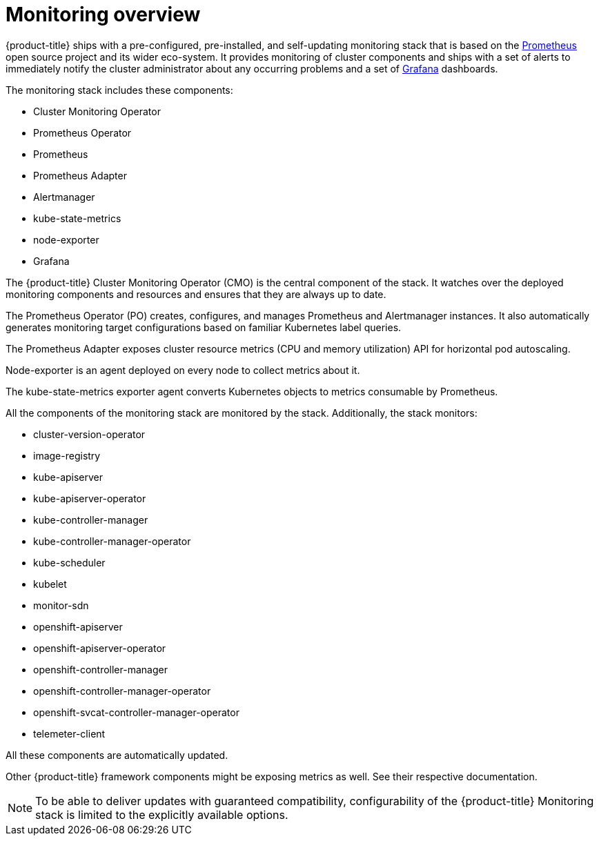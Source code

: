 // Module included in the following assemblies:
//
// * monitoring/monitoring.adoc

[id="monitoring-overview_{context}"]
= Monitoring overview

[role="_abstract"]
{product-title} ships with a pre-configured, pre-installed, and self-updating monitoring stack that is based on the link:https://prometheus.io/[Prometheus] open source project and its wider eco-system. It provides monitoring of cluster components and ships with a set of alerts to immediately notify the cluster administrator about any occurring problems and a set of link:https://grafana.com/[Grafana] dashboards.

The monitoring stack includes these components:

* Cluster Monitoring Operator
* Prometheus Operator
* Prometheus
* Prometheus Adapter
* Alertmanager
* kube-state-metrics
* node-exporter
* Grafana

The {product-title} Cluster Monitoring Operator (CMO) is the central component of the stack. It watches over the deployed monitoring components and resources and ensures that they are always up to date.

The Prometheus Operator (PO) creates, configures, and manages Prometheus and Alertmanager instances. It also automatically generates monitoring target configurations based on familiar Kubernetes label queries.

The Prometheus Adapter exposes cluster resource metrics (CPU and memory utilization) API for horizontal pod autoscaling.

Node-exporter is an agent deployed on every node to collect metrics about it.

The kube-state-metrics exporter agent converts Kubernetes objects to metrics consumable by Prometheus.

All the components of the monitoring stack are monitored by the stack. Additionally, the stack monitors:

* cluster-version-operator
* image-registry
* kube-apiserver
* kube-apiserver-operator
* kube-controller-manager
* kube-controller-manager-operator
* kube-scheduler
* kubelet
* monitor-sdn
* openshift-apiserver
* openshift-apiserver-operator
* openshift-controller-manager
* openshift-controller-manager-operator
* openshift-svcat-controller-manager-operator
* telemeter-client

All these components are automatically updated.

Other {product-title} framework components might be exposing metrics as well. See their respective documentation.

[NOTE]
====
To be able to deliver updates with guaranteed compatibility, configurability of the {product-title} Monitoring stack is limited to the explicitly available options.
====


